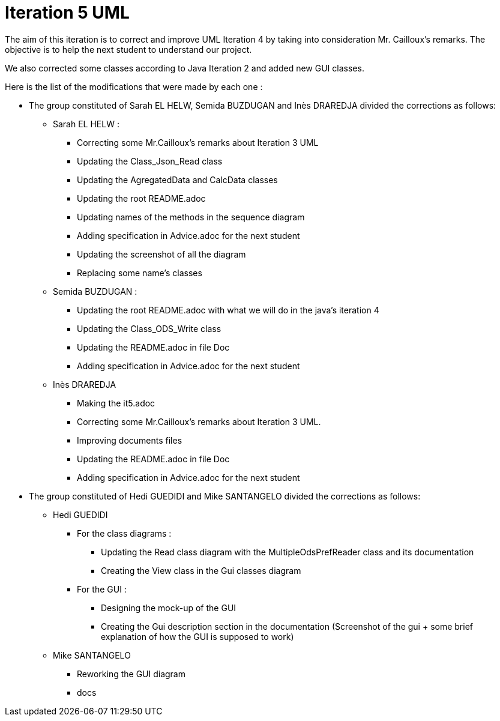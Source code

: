 = Iteration 5 UML 

The aim of this iteration is to correct and improve UML Iteration 4 by taking into consideration Mr. Cailloux’s remarks. The objective is to help the next student to understand our project.

We also corrected some classes according to Java Iteration 2 and added new GUI classes.


Here is the list of the modifications that were made by each one : 

* The group constituted of Sarah EL HELW, Semida BUZDUGAN and Inès DRAREDJA divided the corrections as follows: 

** Sarah EL HELW : 

*** Correcting some Mr.Cailloux's remarks about Iteration 3 UML
*** Updating the Class_Json_Read class
*** Updating the AgregatedData and CalcData classes
*** Updating the root README.adoc 
*** Updating names of the methods in the sequence diagram
*** Adding specification in Advice.adoc for the next student 
*** Updating the screenshot of all the diagram
*** Replacing some name's classes


** Semida BUZDUGAN : 

*** Updating the root README.adoc with what we will do in the java's iteration 4
*** Updating the Class_ODS_Write class
*** Updating the README.adoc in file Doc
*** Adding specification in Advice.adoc for the next student 


** Inès DRAREDJA

*** Making the it5.adoc
*** Correcting some Mr.Cailloux's remarks about Iteration 3 UML.
*** Improving documents files
*** Updating the README.adoc in file Doc
*** Adding specification in Advice.adoc for the next student 


//A finir

* The group constituted of Hedi GUEDIDI and Mike SANTANGELO divided the corrections as follows: 

** Hedi GUEDIDI
 
*** For the class diagrams :
**** Updating the Read class diagram with the MultipleOdsPrefReader class and its documentation
**** Creating the View class in the Gui classes diagram 

*** For the GUI :
**** Designing the mock-up of the GUI
**** Creating the Gui description section in the documentation (Screenshot of the gui + some brief explanation of how the GUI is supposed to work)


** Mike SANTANGELO 

*** Reworking the GUI diagram
*** docs
